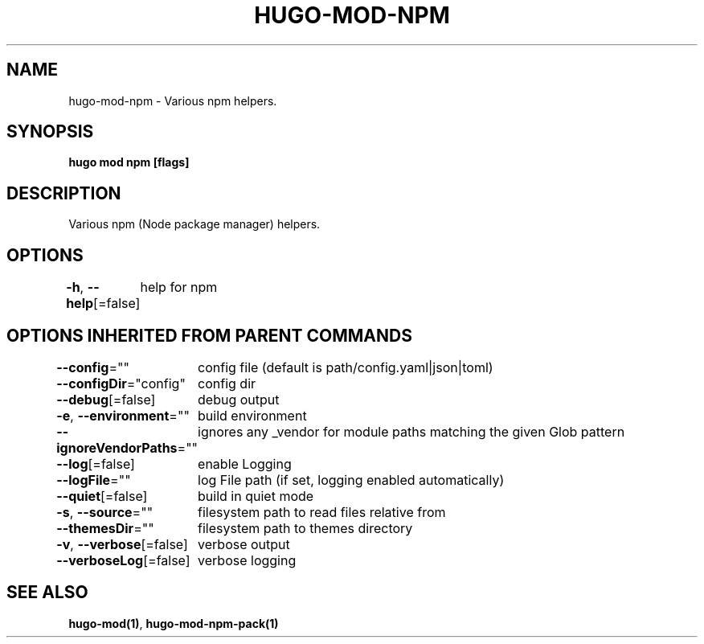 .nh
.TH "HUGO-MOD-NPM" "1" "Apr 2022" "Hugo 0.98.0" "Hugo Manual"

.SH NAME
.PP
hugo-mod-npm - Various npm helpers.


.SH SYNOPSIS
.PP
\fBhugo mod npm [flags]\fP


.SH DESCRIPTION
.PP
Various npm (Node package manager) helpers.


.SH OPTIONS
.PP
\fB-h\fP, \fB--help\fP[=false]
	help for npm


.SH OPTIONS INHERITED FROM PARENT COMMANDS
.PP
\fB--config\fP=""
	config file (default is path/config.yaml|json|toml)

.PP
\fB--configDir\fP="config"
	config dir

.PP
\fB--debug\fP[=false]
	debug output

.PP
\fB-e\fP, \fB--environment\fP=""
	build environment

.PP
\fB--ignoreVendorPaths\fP=""
	ignores any _vendor for module paths matching the given Glob pattern

.PP
\fB--log\fP[=false]
	enable Logging

.PP
\fB--logFile\fP=""
	log File path (if set, logging enabled automatically)

.PP
\fB--quiet\fP[=false]
	build in quiet mode

.PP
\fB-s\fP, \fB--source\fP=""
	filesystem path to read files relative from

.PP
\fB--themesDir\fP=""
	filesystem path to themes directory

.PP
\fB-v\fP, \fB--verbose\fP[=false]
	verbose output

.PP
\fB--verboseLog\fP[=false]
	verbose logging


.SH SEE ALSO
.PP
\fBhugo-mod(1)\fP, \fBhugo-mod-npm-pack(1)\fP
